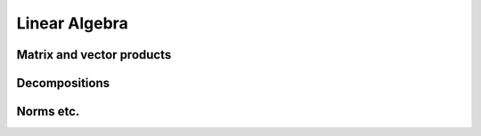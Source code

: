 Linear Algebra
==============

Matrix and vector products
--------------------------

.. autosummary::
   :toctree: generated/
   :nosignatures:

   cupy.dot
   cupy.vdot
   cupy.inner
   cupy.outer
   cupy.matmul
   cupy.tensordot


Decompositions
--------------------------

.. autosummary::
   :toctree: generated/
   :nosignatures:

   cupy.linalg.cholesky
   cupy.linalg.qr
   cupy.linalg.svd


Norms etc.
----------

.. autosummary::
   :toctree: generated/
   :nosignatures:

   cupy.linalg.norm
   cupy.linalg.matrix_rank
   cupy.linalg.slogdet
   cupy.trace
